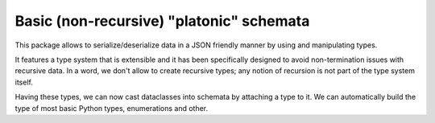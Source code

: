 ==========================================
 Basic (non-recursive) "platonic" schemata
==========================================

This package allows to serialize/deserialize data in a JSON friendly manner by
using and manipulating types.

It features a type system that is extensible and it has been specifically
designed to avoid non-termination issues with recursive data.  In a word, we
don't allow to create recursive types; any notion of recursion is not part of
the type system itself.

Having these types, we can now cast dataclasses into schemata by attaching a
type to it.  We can automatically build the type of most basic Python types,
enumerations and other.
